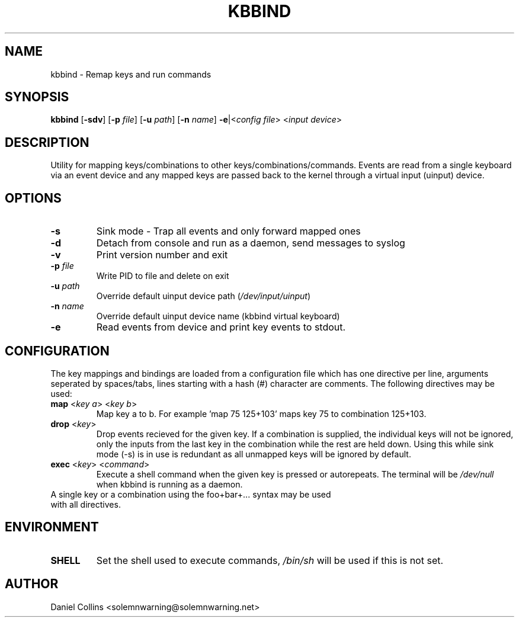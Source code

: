 .TH KBBIND 1 2010-12-24 "" "User Commands"

.SH NAME
kbbind \- Remap keys and run commands

.SH SYNOPSIS
.B kbbind
[\fB\-sdv\fR] [\fB\-p \fIfile\fR] [\fB\-u \fIpath\fR] [\fB\-n \fIname\fR] \fB\-e\fR|<\fIconfig file\fR> <\fIinput device\fR>

.SH DESCRIPTION
Utility for mapping keys/combinations to other keys/combinations/commands. Events are read from a single keyboard via an event device and any mapped keys are passed back to the kernel through a virtual input (uinput) device.

.SH OPTIONS
.TP
\fB\-s\fR
Sink mode - Trap all events and only forward mapped ones
.TP
\fB\-d\fR
Detach from console and run as a daemon, send messages to syslog
.TP
\fB\-v\fR
Print version number and exit
.TP
\fB\-p \fIfile\fR
Write PID to file and delete on exit
.TP
\fB\-u \fIpath\fR
Override default uinput device path (\fI/dev/input/uinput\fR)
.TP
\fB\-n \fIname\fR
Override default uinput device name (kbbind virtual keyboard)
.TP
\fB\-e\fR
Read events from device and print key events to stdout.

.SH CONFIGURATION
The key mappings and bindings are loaded from a configuration file which has one directive per line, arguments seperated by spaces/tabs, lines starting with a hash (#) character are comments. The following directives may be used:
.TP
\fBmap \fR<\fIkey a\fR> <\fIkey b\fR>
Map key a to b. For example 'map 75 125+103' maps key 75 to combination 125+103.
.TP
\fBdrop \fR<\fIkey\fR>
Drop events recieved for the given key. If a combination is supplied, the individual keys will not be ignored, only the inputs from the last key in the combination while the rest are held down. Using this while sink mode (-s) is in use is redundant as all unmapped keys will be ignored by default.
.TP
\fBexec \fR<\fIkey\fR> <\fIcommand\fR>
Execute a shell command when the given key is pressed or autorepeats. The terminal will be \fI/dev/null\fR when kbbind is running as a daemon.
.TP
A single key or a combination using the foo+bar+... syntax may be used with all directives.

.SH ENVIRONMENT
.TP
\fBSHELL\fR
Set the shell used to execute commands, \fI/bin/sh\fR will be used if this is not set.

.SH AUTHOR
Daniel Collins <solemnwarning@solemnwarning.net>
